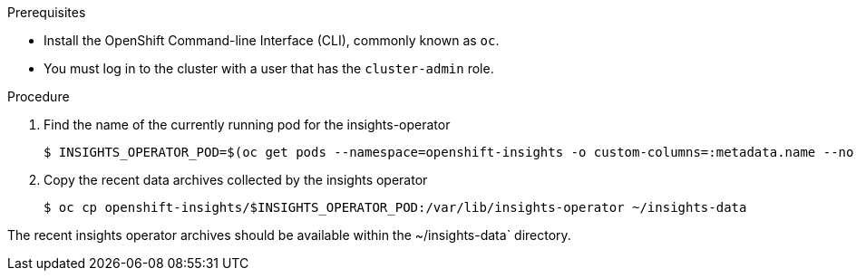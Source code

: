 // Module included in the following assemblies:
//
// * support/insights-operator/showing-data-collected-by-insights-operator.adoc

.Prerequisites

* Install the OpenShift Command-line Interface (CLI), commonly known as `oc`.
* You must log in to the cluster with a user that has the `cluster-admin` role.

.Procedure

. Find the name of the currently running pod for the insights-operator
+
----
$ INSIGHTS_OPERATOR_POD=$(oc get pods --namespace=openshift-insights -o custom-columns=:metadata.name --no-headers  --field-selector=status.phase=Running)
----

. Copy the recent data archives collected by the insights operator
+
----
$ oc cp openshift-insights/$INSIGHTS_OPERATOR_POD:/var/lib/insights-operator ~/insights-data
----

The recent insights operator archives should be available within the ~/insights-data` directory.